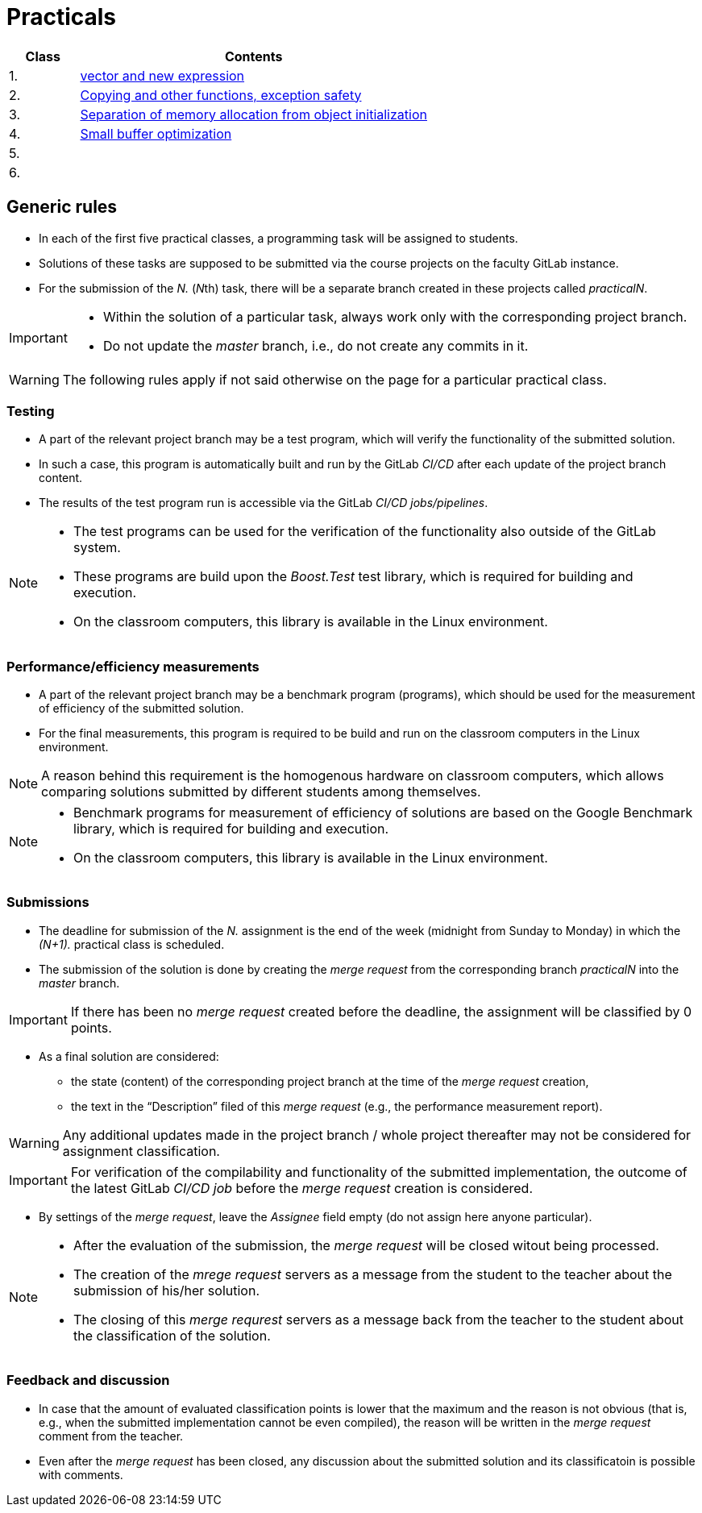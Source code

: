 = Practicals

[cols="1,5" options="header"]
|===
| Class | Contents

| 1.
| xref:practical1#[vector and new expression]

| 2.
| xref:practical2#[Copying and other functions, exception safety]

| 3. 
| xref:practical3#[Separation of memory allocation from object initialization]


| 4.
| xref:practical4#[Small buffer optimization] 


| 5.
|
// | xref:practical5#[]


| 6.
|
// | xref:practical6#[]


|===

== Generic rules

* In each of the first five practical classes, a programming task will be assigned to students.
* Solutions of these tasks are supposed to be submitted via the course projects on the faculty GitLab instance.
* For the submission of the _N._ (__N__th) task, there will be a separate branch created in these projects called _practicalN_.

[IMPORTANT]
====
* Within the solution of a particular task, always work only with the corresponding project branch.
* Do not update the _master_ branch, i.e., do not create any commits in it.
====

WARNING: The following rules apply if not said otherwise on the page for a particular practical class.

=== Testing 

* A part of the relevant project branch may be a test program, which will verify the functionality of the submitted solution.
* In such a case, this program is automatically built and run by the GitLab _CI/CD_ after each update of the project branch content.
* The results of the test program run is accessible via the GitLab _CI/CD jobs/pipelines_.

[NOTE]
====
* The test programs can be used for the verification of the functionality also outside of the GitLab system.
* These programs are build upon the _Boost.Test_ test library, which is required for building and execution.
* On the classroom computers, this library is available in the Linux environment.
====

=== Performance/efficiency measurements

* A part of the relevant project branch may be a benchmark program (programs), which should be used for the measurement of efficiency of the submitted solution.
* For the final measurements, this program is required to be build and run on the classroom computers in the Linux environment.

NOTE: A reason behind this requirement is the homogenous hardware on classroom computers, which allows comparing solutions submitted by different students among themselves.

[NOTE]
====
* Benchmark programs for measurement of efficiency of solutions are based on the Google Benchmark library, which is required for building and execution.
* On the classroom computers, this library is available in the Linux environment.
====

=== Submissions

* The deadline for submission of the _N._ assignment is the end of the week (midnight from Sunday to Monday) in which the _(N+1)._ practical class is scheduled.
* The submission of the solution is done by creating the _merge request_ from the corresponding branch _practicalN_ into the _master_ branch.

IMPORTANT: If there has been no _merge request_ created before the deadline, the assignment will be classified by 0 points.

* As a final solution are considered:
** the state (content) of the corresponding project branch at the time of the _merge request_ creation,
** the text in the “Description” filed of this _merge request_ (e.g., the performance measurement report).

WARNING: Any additional updates made in the project branch / whole project thereafter may not be considered for assignment classification.

IMPORTANT: For verification of the compilability and functionality of the submitted implementation, the outcome of the latest GitLab _CI/CD job_  before the _merge request_ creation is considered.

* By settings of the _merge request_, leave the _Assignee_ field empty (do not assign here anyone particular).

[NOTE]
====
* After the evaluation of the submission, the _merge request_ will be closed witout being processed.
* The creation of the _mrege request_ servers as a message from the student to the teacher about the submission of his/her solution.
* The closing of this _merge requrest_ servers as a message back from the teacher to the student about the classification of the solution.
====

=== Feedback and discussion

* In case that the amount of evaluated classification points is lower that the maximum and the reason is not obvious (that is, e.g., when the submitted implementation cannot be even compiled), the reason will be written in the _merge request_ comment from the teacher.
* Even after the _merge request_ has been closed, any discussion about the submitted solution and its classificatoin is possible with comments.

